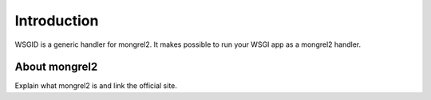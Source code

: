 Introduction
============


WSGID is a generic handler for mongrel2. It makes possible to run your WSGI app as a mongrel2 handler.


About mongrel2
:::::::::::::::

Explain what mongrel2 is and link the official site.


